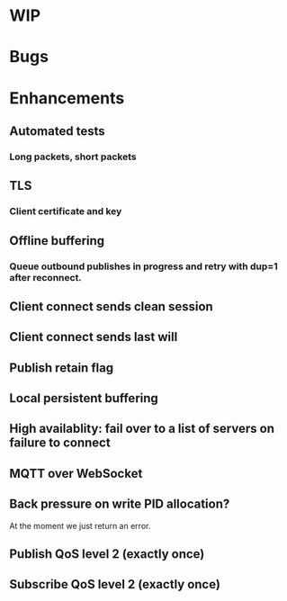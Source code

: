 * WIP


* Bugs


* Enhancements

** Automated tests
*** Long packets, short packets
** TLS
*** Client certificate and key
** Offline buffering
*** Queue outbound publishes in progress and retry with dup=1 after reconnect.
** Client connect sends clean session
** Client connect sends last will
** Publish retain flag
** Local persistent buffering
** High availablity: fail over to a list of servers on failure to connect
** MQTT over WebSocket
** Back pressure on write PID allocation?
   At the moment we just return an error.
** Publish QoS level 2 (exactly once)
** Subscribe QoS level 2 (exactly once)
